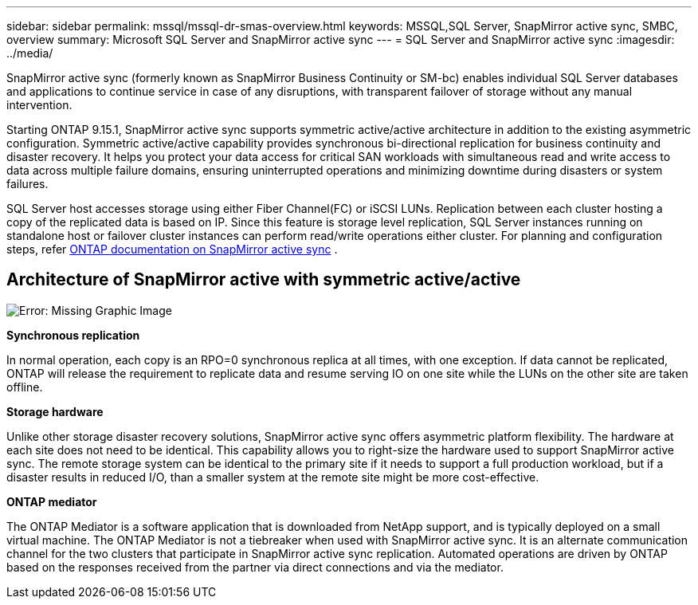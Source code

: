 ---
sidebar: sidebar
permalink: mssql/mssql-dr-smas-overview.html
keywords: MSSQL,SQL Server, SnapMirror active sync, SMBC, overview
summary: Microsoft SQL Server and SnapMirror active sync
---
= SQL Server and SnapMirror active sync
:imagesdir: ../media/

[.lead]
SnapMirror active sync (formerly known as SnapMirror Business Continuity or SM-bc) enables individual SQL Server databases and applications to continue service in case of any disruptions, with transparent failover of storage without any manual intervention.

Starting ONTAP 9.15.1, SnapMirror active sync supports symmetric active/active architecture in addition to the existing asymmetric configuration. Symmetric active/active capability provides synchronous bi-directional replication for business continuity and disaster recovery. It helps you protect your data access for critical SAN workloads with simultaneous read and write access to data across multiple failure domains, ensuring uninterrupted operations and minimizing downtime during disasters or system failures. 

SQL Server host accesses storage using either Fiber Channel(FC) or iSCSI LUNs. Replication between each cluster hosting a copy of the replicated data is based on IP. Since this feature is storage level replication, SQL Server instances running on standalone host or failover cluster instances can perform read/write operations either cluster. For planning and configuration steps, refer link:https://docs.netapp.com/us-en/ontap/snapmirror-active-sync/[ONTAP documentation on SnapMirror active sync] .

== Architecture of SnapMirror active with symmetric active/active

image:mssql-smas-architecture.png[Error: Missing Graphic Image]

**Synchronous replication**

In normal operation, each copy is an RPO=0 synchronous replica at all times, with one exception. If data cannot be replicated, ONTAP will release the requirement to replicate data and resume serving IO on one site while the LUNs on the other site are taken offline.

**Storage hardware**

Unlike other storage disaster recovery solutions, SnapMirror active sync offers asymmetric platform flexibility. The hardware at each site does not need to be identical. This capability allows you to right-size the hardware used to support SnapMirror active sync. The remote storage system can be identical to the primary site if it needs to support a full production workload, but if a disaster results in reduced I/O, than a smaller system at the remote site might be more cost-effective. 

**ONTAP mediator**

The ONTAP Mediator is a software application that is downloaded from NetApp support, and is typically deployed on a small virtual machine. The ONTAP Mediator is not a tiebreaker when used with SnapMirror active sync. It is an alternate communication channel for the two clusters that participate in SnapMirror active sync replication. Automated operations are driven by ONTAP based on the responses received from the partner via direct connections and via the mediator.  


